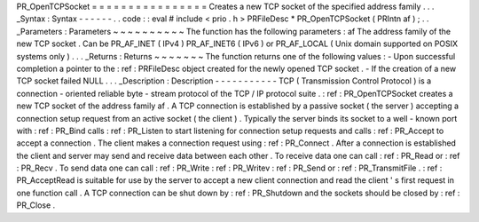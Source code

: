 PR_OpenTCPSocket
=
=
=
=
=
=
=
=
=
=
=
=
=
=
=
=
Creates
a
new
TCP
socket
of
the
specified
address
family
.
.
.
_Syntax
:
Syntax
-
-
-
-
-
-
.
.
code
:
:
eval
#
include
<
prio
.
h
>
PRFileDesc
*
PR_OpenTCPSocket
(
PRIntn
af
)
;
.
.
_Parameters
:
Parameters
~
~
~
~
~
~
~
~
~
~
The
function
has
the
following
parameters
:
af
The
address
family
of
the
new
TCP
socket
.
Can
be
PR_AF_INET
(
IPv4
)
PR_AF_INET6
(
IPv6
)
or
PR_AF_LOCAL
(
Unix
domain
supported
on
POSIX
systems
only
)
.
.
.
_Returns
:
Returns
~
~
~
~
~
~
~
The
function
returns
one
of
the
following
values
:
-
Upon
successful
completion
a
pointer
to
the
:
ref
:
PRFileDesc
object
created
for
the
newly
opened
TCP
socket
.
-
If
the
creation
of
a
new
TCP
socket
failed
NULL
.
.
.
_Description
:
Description
-
-
-
-
-
-
-
-
-
-
-
TCP
(
Transmission
Control
Protocol
)
is
a
connection
-
oriented
reliable
byte
-
stream
protocol
of
the
TCP
/
IP
protocol
suite
.
:
ref
:
PR_OpenTCPSocket
creates
a
new
TCP
socket
of
the
address
family
af
.
A
TCP
connection
is
established
by
a
passive
socket
(
the
server
)
accepting
a
connection
setup
request
from
an
active
socket
(
the
client
)
.
Typically
the
server
binds
its
socket
to
a
well
-
known
port
with
:
ref
:
PR_Bind
calls
:
ref
:
PR_Listen
to
start
listening
for
connection
setup
requests
and
calls
:
ref
:
PR_Accept
to
accept
a
connection
.
The
client
makes
a
connection
request
using
:
ref
:
PR_Connect
.
After
a
connection
is
established
the
client
and
server
may
send
and
receive
data
between
each
other
.
To
receive
data
one
can
call
:
ref
:
PR_Read
or
:
ref
:
PR_Recv
.
To
send
data
one
can
call
:
ref
:
PR_Write
:
ref
:
PR_Writev
:
ref
:
PR_Send
or
:
ref
:
PR_TransmitFile
.
:
ref
:
PR_AcceptRead
is
suitable
for
use
by
the
server
to
accept
a
new
client
connection
and
read
the
client
'
s
first
request
in
one
function
call
.
A
TCP
connection
can
be
shut
down
by
:
ref
:
PR_Shutdown
and
the
sockets
should
be
closed
by
:
ref
:
PR_Close
.
